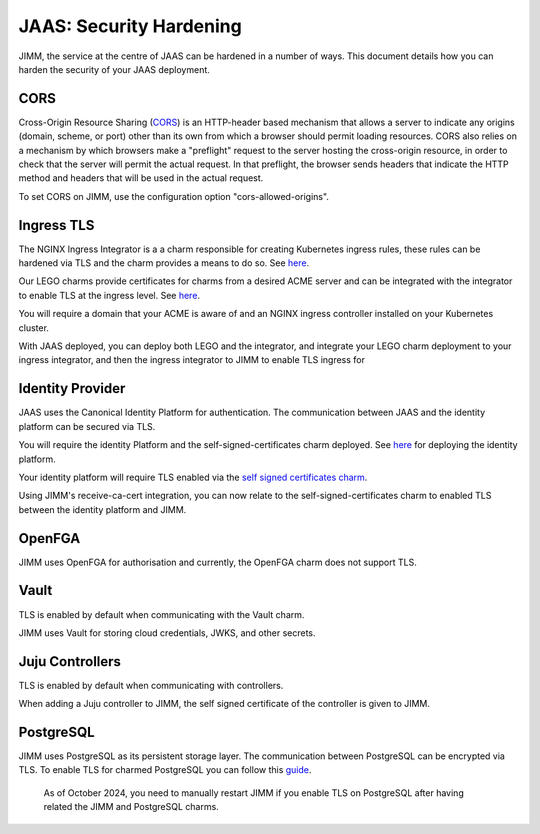 JAAS: Security Hardening
========================
JIMM, the service at the centre of JAAS can be hardened in a number of ways. This 
document details how you can harden the security of your JAAS deployment. 

CORS
----
Cross-Origin Resource Sharing (`CORS <https://developer.mozilla.org/en-US/docs/Web/HTTP/CORS>`__) 
is an HTTP-header based mechanism that allows a server to indicate any origins (domain, scheme, or port) 
other than its own from which a browser should permit loading resources. CORS also relies on 
a mechanism by which browsers make a "preflight" request to the server hosting the cross-origin 
resource, in order to check that the server will permit the actual request. In that preflight, 
the browser sends headers that indicate the HTTP method and headers that will be used in the 
actual request.

To set CORS on JIMM, use the configuration option "cors-allowed-origins".

Ingress TLS
-----------
The NGINX Ingress Integrator is a a charm responsible for creating Kubernetes ingress rules, 
these rules can be hardened via TLS and the charm provides a means to do so. See `here <https://charmhub.io/nginx-ingress-integrator>`__.

Our LEGO charms provide certificates for charms from a desired ACME server and can be integrated
with the integrator to enable TLS at the ingress level. See `here <https://charmhub.io/httprequest-lego-k8s>`__.

You will require a domain that your ACME is aware of and an NGINX ingress controller installed
on your Kubernetes cluster.

With JAAS deployed, you can deploy both LEGO and the integrator, and integrate your LEGO charm deployment
to your ingress integrator, and then the ingress integrator to JIMM to enable TLS ingress for

Identity Provider
-----------------
JAAS uses the Canonical Identity Platform for authentication. The communication between JAAS
and the identity platform can be secured via TLS.

You will require the identity Platform and the self-signed-certificates charm deployed.
See `here <https://charmhub.io/topics/canonical-identity-platform/tutorials/e2e-tutorial>`__ for deploying the identity platform. 

Your identity platform will require TLS enabled via the `self signed certificates charm <https://charmhub.io/self-signed-certificates>`__.

Using JIMM's receive-ca-cert integration, you can now relate to the self-signed-certificates charm
to enabled TLS between the identity platform and JIMM.

OpenFGA
-------
JIMM uses OpenFGA for authorisation and currently, the OpenFGA charm does not support TLS.

Vault
-----
TLS is enabled by default when communicating with the Vault charm.

JIMM uses Vault for storing cloud credentials, JWKS, and other secrets.

Juju Controllers
----------------
TLS is enabled by default when communicating with controllers.

When adding a Juju controller to JIMM, the self signed certificate of the controller is given to
JIMM.

PostgreSQL
----------
JIMM uses PostgreSQL as its persistent storage layer. The communication between PostgreSQL can be encrypted
via TLS. To enable TLS for charmed PostgreSQL you can follow this `guide <https://charmhub.io/postgresql-k8s/docs/t-enable-tls?channel=14/stable>`__.

    As of October 2024, you need to manually restart JIMM if you enable TLS on PostgreSQL after having related the JIMM and PostgreSQL charms.

